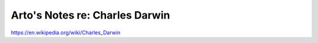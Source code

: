 *******************************
Arto's Notes re: Charles Darwin
*******************************

https://en.wikipedia.org/wiki/Charles_Darwin

